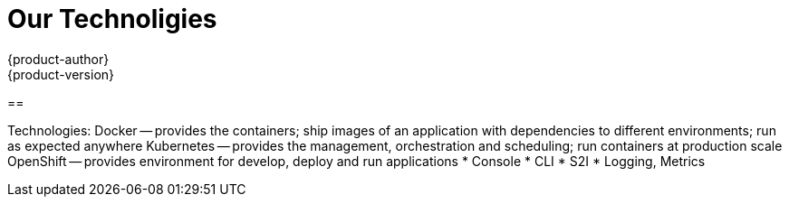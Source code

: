 [[openshjift-tutorial-tech]]
= Our Technoligies
{product-author}
{product-version}
:data-uri:
:icons:
:experimental:
:toc: macro
:toc-title:

== 


Technologies:
Docker -- provides the containers; ship images of an application with dependencies to different environments; run as expected anywhere
Kubernetes -- provides the management, orchestration and scheduling; run containers at production scale 
OpenShift -- provides environment for develop, deploy and run applications
* Console
* CLI
* S2I
* Logging, Metrics

